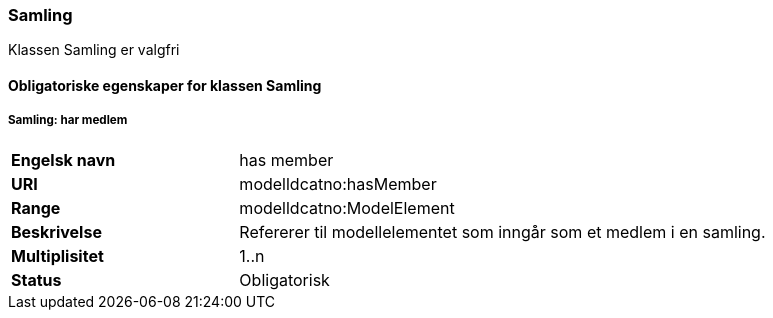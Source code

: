 === Samling [[samling]]

Klassen Samling er valgfri

==== Obligatoriske egenskaper for klassen Samling

===== Samling: har medlem [[samling-har-medlem]]

[cols="30s,70d"]
|===
|Engelsk navn| has member
|URI| modelldcatno:hasMember
|Range| modelldcatno:ModelElement
|Beskrivelse| Refererer til modellelementet som inngår som et medlem i en samling.
|Multiplisitet| 1..n
|Status| Obligatorisk
|===
